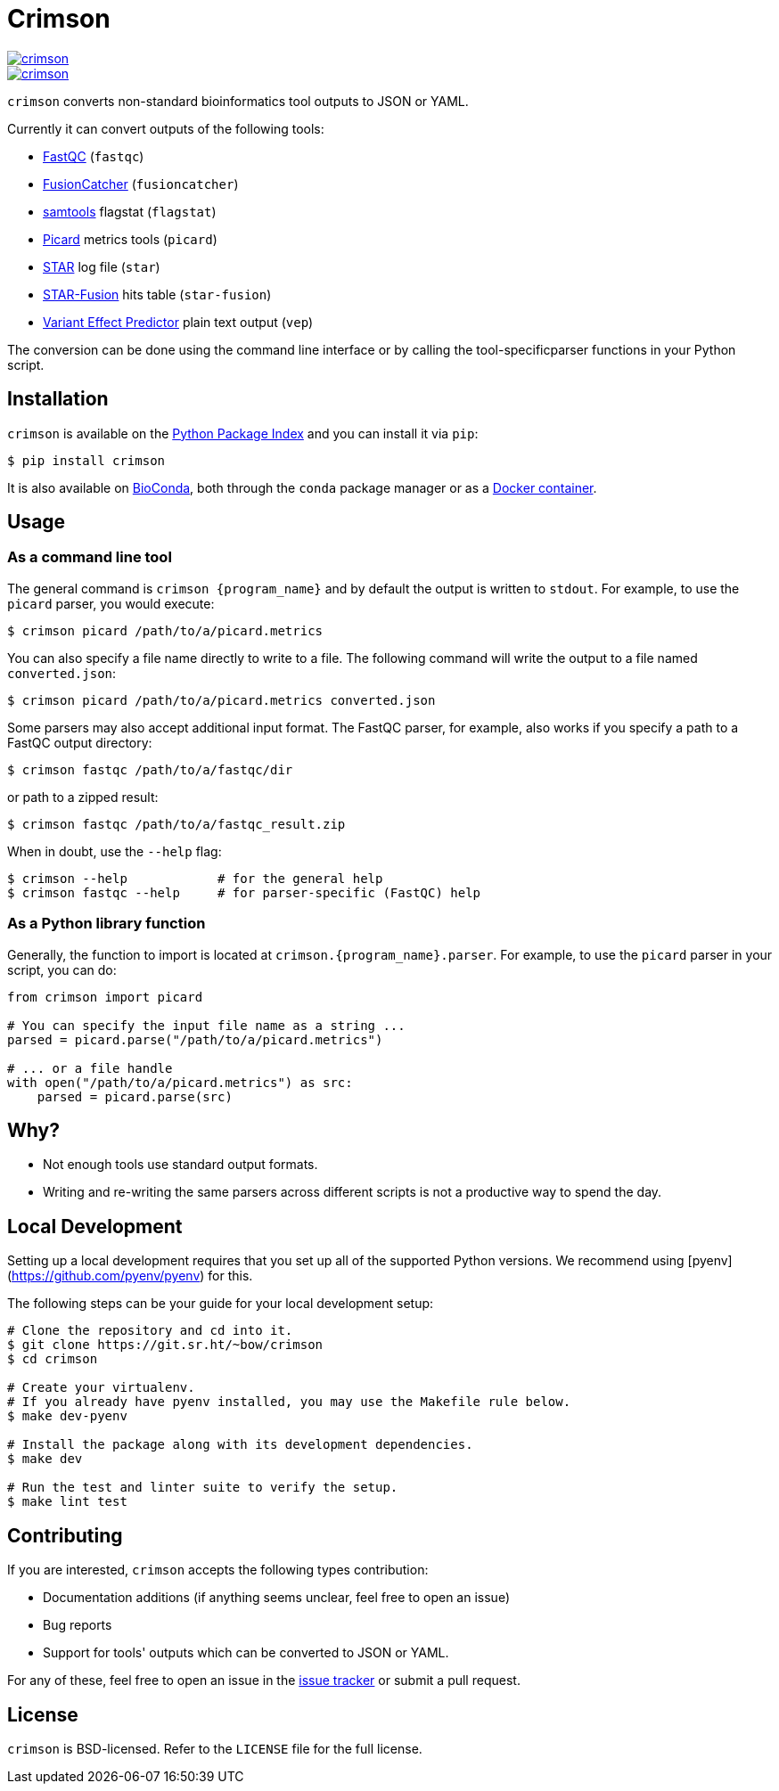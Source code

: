 = Crimson

image::https://img.shields.io/pypi/v/crimson[link="https://pypi.org/project/crimson"]
image::https://builds.sr.ht/~bow/crimson.svg[link="https://builds.sr.ht/%7Ebow/crimson?"]


`crimson` converts non-standard bioinformatics tool outputs to JSON or YAML.

Currently it can convert outputs of the following tools:

* http://www.bioinformatics.babraham.ac.uk/projects/fastqc[FastQC] (``fastqc``)
* https://github.com/ndaniel/fusioncatcher[FusionCatcher] (``fusioncatcher``)
* http://www.htslib.org/doc/samtools.html[samtools] flagstat (``flagstat``)
* https://broadinstitute.github.io/picard[Picard] metrics tools (``picard``)
* https://github.com/alexdobin/STAR[STAR] log file (``star``)
* https://github.com/STAR-Fusion/STAR-Fusion[STAR-Fusion] hits table (``star-fusion``)
* http://www.ensembl.org/info/docs/tools/vep/index.html[Variant Effect Predictor]
  plain text output (``vep``)

The conversion can be done using the command line interface or by calling the
tool-specificparser functions in your Python script.


== Installation

`crimson` is available on the https://pypi.org/project/crimson/[Python Package Index]
and you can install it via `pip`:

[source,shell]
----
$ pip install crimson
----

It is also available on
https://bioconda.github.io/recipes/crimson/README.html[BioConda], both through the
`conda` package manager or as a
https://quay.io/repository/biocontainers/crimson?tab=tags[Docker container].


== Usage

=== As a command line tool

The general command is `crimson {program_name}` and by default the output is written to
`stdout`. For example, to use the `picard` parser, you would execute:

[source,shell]
----
$ crimson picard /path/to/a/picard.metrics
----

You can also specify a file name directly to write to a file. The following command will
write the output to a file named ``converted.json``:

[source,shell]
----
$ crimson picard /path/to/a/picard.metrics converted.json
----

Some parsers may also accept additional input format. The FastQC parser, for example, also
works if you specify a path to a FastQC output directory:


[source,shell]
----
$ crimson fastqc /path/to/a/fastqc/dir
----

or path to a zipped result:

[source,shell]
----
$ crimson fastqc /path/to/a/fastqc_result.zip
----

When in doubt, use the ``--help`` flag:

[source,shell]
----
$ crimson --help            # for the general help
$ crimson fastqc --help     # for parser-specific (FastQC) help
----

=== As a Python library function

Generally, the function to import is located at `crimson.{program_name}.parser`. For
example, to use the `picard` parser in your script, you can do:

[source,python]
----
from crimson import picard

# You can specify the input file name as a string ...
parsed = picard.parse("/path/to/a/picard.metrics")

# ... or a file handle
with open("/path/to/a/picard.metrics") as src:
    parsed = picard.parse(src)
----

== Why?

* Not enough tools use standard output formats.
* Writing and re-writing the same parsers across different scripts is not a productive
  way to spend the day.


== Local Development

Setting up a local development requires that you set up all of the supported Python
versions. We recommend using [pyenv](https://github.com/pyenv/pyenv) for this.

The following steps can be your guide for your local development setup:

[source,shell]
----
# Clone the repository and cd into it.
$ git clone https://git.sr.ht/~bow/crimson
$ cd crimson

# Create your virtualenv.
# If you already have pyenv installed, you may use the Makefile rule below.
$ make dev-pyenv

# Install the package along with its development dependencies.
$ make dev

# Run the test and linter suite to verify the setup.
$ make lint test
----


== Contributing

If you are interested, `crimson` accepts the following types contribution:

* Documentation additions (if anything seems unclear, feel free to open an issue)
* Bug reports
* Support for tools' outputs which can be converted to JSON or YAML.

For any of these, feel free to open an issue in the
https://github.com/bow/crimson/issues[issue tracker] or submit a pull request.


== License

`crimson` is BSD-licensed. Refer to the `LICENSE` file for the full license.
